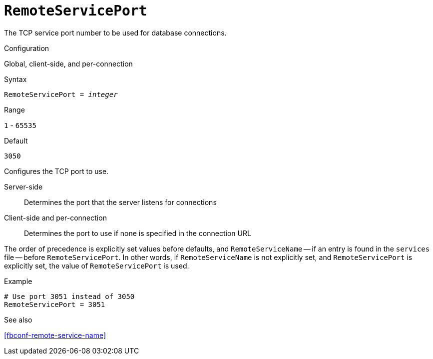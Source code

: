 [#fbconf-remote-service-port]
= `RemoteServicePort`

The TCP service port number to be used for database connections.

.Configuration
Global, client-side, and per-connection

.Syntax
[listing,subs=+quotes]
----
RemoteServicePort = _integer_
----

.Range
`1` - `65535`

.Default
`3050`

Configures the TCP port to use.

Server-side::
Determines the port that the server listens for connections
Client-side and per-connection::
Determines the port to use if none is specified in the connection URL

The order of precedence is explicitly set values before defaults, and `RemoteServiceName` -- if an entry is found in the `services` file -- before `RemoteServicePort`.
In other words, if `RemoteServiceName` is not explicitly set, and `RemoteServicePort` is explicitly set, the value of `RemoteServicePort` is used.

.Example
[listing]
----
# Use port 3051 instead of 3050
RemoteServicePort = 3051
----

.See also
<<fbconf-remote-service-name>>
